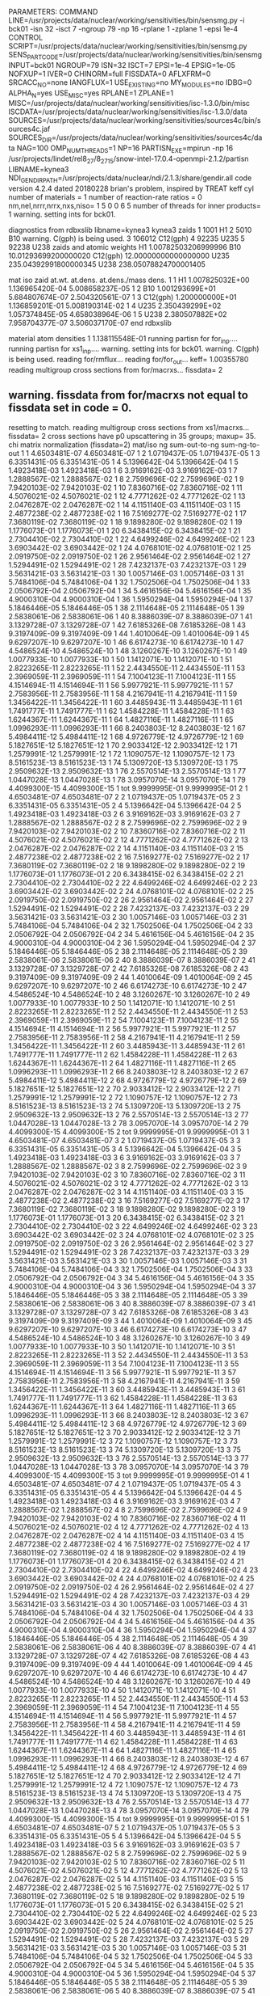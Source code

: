 PARAMETERS:
  COMMAND LINE=/usr/projects/data/nuclear/working/sensitivities/bin/sensmg.py -i bck01 -isn 32 -isct 7 -ngroup 79 -np 16 -rplane 1 -zplane 1 -epsi 1e-4
  CONTROL SCRIPT=/usr/projects/data/nuclear/working/sensitivities/bin/sensmg.py
  SENS_PART_CODE=/usr/projects/data/nuclear/working/sensitivities/bin/sensmg
  INPUT=bck01
  NGROUP=79
  ISN=32
  ISCT=7
  EPSI=1e-4
  EPSIG=1e-05
  NOFXUP=1
  IVER=0
  CHINORM=full
  FISSDATA=0
  AFLXFRM=0
  SRCACC_NO=none
  IANGFLUX=1
  USE_EXISTING=no
  MY_MODULES=no
  IDBG=0
  ALPHA_N=yes
  USE_MISC=yes
  RPLANE=1
  ZPLANE=1
  MISC=/usr/projects/data/nuclear/working/sensitivities/isc-1.3.0/bin/misc
  ISCDATA=/usr/projects/data/nuclear/working/sensitivities/isc-1.3.0/data
  SOURCES=/usr/projects/data/nuclear/working/sensitivities/sources4c/bin/sources4c.jaf
  SOURCES_DIR=/usr/projects/data/nuclear/working/sensitivities/sources4c/data
  NAG=100
  OMP_NUM_THREADS=1
  NP=16
  PARTISN_EXE=mpirun -np 16 /usr/projects/lindet/rel8_27/8_27_15/snow-intel-17.0.4-openmpi-2.1.2/partisn
  LIBNAME=kynea3
  NDI_GENDIR_PATH=/usr/projects/data/nuclear/ndi/2.1.3/share/gendir.all
code version 4.2.4    dated 20180228
brian's problem, inspired by TREAT
  keff
  cyl
number of materials =   1
number of reaction-rate ratios =   0
 nm,nel,nrrr,nrrx,nxs,niso=   1   5   0   0   6   5
number of threads for inner products=   1
warning. setting ints for bck01.

diagnostics from rdbxslib
libname=kynea3
kynea3 zaids
  1    1001  H1
  2    5010  B10
warning. C(gph) is being used.
  3  106012  C12(gph)
  4   92235  U235
  5   92238  U238
zaids and atomic weights
H1             1.00782503206999996
B10           10.01293699200000020
C12(gph)      12.00000000000000000
U235         235.04392991800000345
U238         238.05078824700001405

  mat   iso zaid         at.wt.           at.dens.         at.dens./mass dens.
    1    1           H1  1.007825032E+00  1.136965420E-04  5.008658237E-05
    1    2          B10  1.001293699E+01  5.684807674E-07  2.504320561E-07
    1    3     C12(gph)  1.200000000E+01  1.136859201E-01  5.008190314E-02
    1    4         U235  2.350439299E+02  1.057374845E-05  4.658038964E-06
    1    5         U238  2.380507882E+02  7.958704377E-07  3.506037170E-07
end rdbxslib

  material atom densities
    1  1.138115548E-01
running partisn for for_inp....
running partisn for xs1_inp....
warning. setting ints for bck01.
warning. C(gph) is being used.
reading for/rmflux...
reading for/for_out...
keff=  1.00355780
reading multigroup cross sections from for/macrxs...
  fissdata= 2
** warning. fissdata from for/macrxs not equal to fissdata set in code = 0.
  resetting to match.
reading multigroup cross sections from xs1/macrxs...
  fissdata= 2
     cross sections have p0 upscattering in  35 groups; maxup= 35.
chi matrix normalization (fissdata=2)
 mat/iso ng sum-out-to-ng  sum-ng-to-out
    1    1  4.6503481E-07  4.6503481E-07
    1    2  1.0719437E-05  1.0719437E-05
    1    3  6.3351431E-05  6.3351431E-05
    1    4  5.1396642E-04  5.1396642E-04
    1    5  1.4923418E-03  1.4923418E-03
    1    6  3.9169162E-03  3.9169162E-03
    1    7  1.2888567E-02  1.2888567E-02
    1    8  2.7599696E-02  2.7599696E-02
    1    9  7.9420103E-02  7.9420103E-02
    1   10  7.8360716E-02  7.8360716E-02
    1   11  4.5076021E-02  4.5076021E-02
    1   12  4.7771262E-02  4.7771262E-02
    1   13  2.0476287E-02  2.0476287E-02
    1   14  4.1151140E-03  4.1151140E-03
    1   15  2.4877238E-02  2.4877238E-02
    1   16  7.5169277E-02  7.5169277E-02
    1   17  7.3680119E-02  7.3680119E-02
    1   18  9.1898280E-02  9.1898280E-02
    1   19  1.1776073E-01  1.1776073E-01
    1   20  6.3438415E-02  6.3438415E-02
    1   21  2.7304410E-02  2.7304410E-02
    1   22  4.6499246E-02  4.6499246E-02
    1   23  3.6903442E-02  3.6903442E-02
    1   24  4.0768101E-02  4.0768101E-02
    1   25  2.0919750E-02  2.0919750E-02
    1   26  2.9561464E-02  2.9561464E-02
    1   27  1.5294491E-02  1.5294491E-02
    1   28  7.4232137E-03  7.4232137E-03
    1   29  3.5631421E-03  3.5631421E-03
    1   30  1.0057146E-03  1.0057146E-03
    1   31  5.7484106E-04  5.7484106E-04
    1   32  1.7502506E-04  1.7502506E-04
    1   33  2.0506792E-04  2.0506792E-04
    1   34  5.4616156E-04  5.4616156E-04
    1   35  4.9000310E-04  4.9000310E-04
    1   36  1.5950294E-04  1.5950294E-04
    1   37  5.1846446E-05  5.1846446E-05
    1   38  2.1114648E-05  2.1114648E-05
    1   39  2.5838061E-06  2.5838061E-06
    1   40  8.3886039E-07  8.3886039E-07
    1   41  3.1329728E-07  3.1329728E-07
    1   42  7.6185326E-08  7.6185326E-08
    1   43  9.3197409E-09  9.3197409E-09
    1   44  1.4010064E-09  1.4010064E-09
    1   45  9.6297207E-10  9.6297207E-10
    1   46  6.6174273E-10  6.6174273E-10
    1   47  4.5486524E-10  4.5486524E-10
    1   48  3.1260267E-10  3.1260267E-10
    1   49  1.0077933E-10  1.0077933E-10
    1   50  1.1412071E-10  1.1412071E-10
    1   51  2.8223265E-11  2.8223265E-11
    1   52  2.4434550E-11  2.4434550E-11
    1   53  2.3969059E-11  2.3969059E-11
    1   54  7.1004123E-11  7.1004123E-11
    1   55  4.1514694E-11  4.1514694E-11
    1   56  5.9977921E-11  5.9977921E-11
    1   57  2.7583956E-11  2.7583956E-11
    1   58  4.2167941E-11  4.2167941E-11
    1   59  1.3456422E-11  1.3456422E-11
    1   60  3.4485943E-11  3.4485943E-11
    1   61  1.7491777E-11  1.7491777E-11
    1   62  1.4584228E-11  1.4584228E-11
    1   63  1.6244367E-11  1.6244367E-11
    1   64  1.4827116E-11  1.4827116E-11
    1   65  1.0996293E-11  1.0996293E-11
    1   66  8.2403803E-12  8.2403803E-12
    1   67  5.4984411E-12  5.4984411E-12
    1   68  4.9726779E-12  4.9726779E-12
    1   69  5.1827651E-12  5.1827651E-12
    1   70  2.9033412E-12  2.9033412E-12
    1   71  1.2579991E-12  1.2579991E-12
    1   72  1.1090757E-12  1.1090757E-12
    1   73  8.5161523E-13  8.5161523E-13
    1   74  5.1309720E-13  5.1309720E-13
    1   75  2.9509632E-13  2.9509632E-13
    1   76  2.5570514E-13  2.5570514E-13
    1   77  1.0447028E-13  1.0447028E-13
    1   78  3.0957070E-14  3.0957070E-14
    1   79  4.4099300E-15  4.4099300E-15
    1  tot  9.9999995E-01  9.9999995E-01
    2    1  4.6503481E-07  4.6503481E-07
    2    2  1.0719437E-05  1.0719437E-05
    2    3  6.3351431E-05  6.3351431E-05
    2    4  5.1396642E-04  5.1396642E-04
    2    5  1.4923418E-03  1.4923418E-03
    2    6  3.9169162E-03  3.9169162E-03
    2    7  1.2888567E-02  1.2888567E-02
    2    8  2.7599696E-02  2.7599696E-02
    2    9  7.9420103E-02  7.9420103E-02
    2   10  7.8360716E-02  7.8360716E-02
    2   11  4.5076021E-02  4.5076021E-02
    2   12  4.7771262E-02  4.7771262E-02
    2   13  2.0476287E-02  2.0476287E-02
    2   14  4.1151140E-03  4.1151140E-03
    2   15  2.4877238E-02  2.4877238E-02
    2   16  7.5169277E-02  7.5169277E-02
    2   17  7.3680119E-02  7.3680119E-02
    2   18  9.1898280E-02  9.1898280E-02
    2   19  1.1776073E-01  1.1776073E-01
    2   20  6.3438415E-02  6.3438415E-02
    2   21  2.7304410E-02  2.7304410E-02
    2   22  4.6499246E-02  4.6499246E-02
    2   23  3.6903442E-02  3.6903442E-02
    2   24  4.0768101E-02  4.0768101E-02
    2   25  2.0919750E-02  2.0919750E-02
    2   26  2.9561464E-02  2.9561464E-02
    2   27  1.5294491E-02  1.5294491E-02
    2   28  7.4232137E-03  7.4232137E-03
    2   29  3.5631421E-03  3.5631421E-03
    2   30  1.0057146E-03  1.0057146E-03
    2   31  5.7484106E-04  5.7484106E-04
    2   32  1.7502506E-04  1.7502506E-04
    2   33  2.0506792E-04  2.0506792E-04
    2   34  5.4616156E-04  5.4616156E-04
    2   35  4.9000310E-04  4.9000310E-04
    2   36  1.5950294E-04  1.5950294E-04
    2   37  5.1846446E-05  5.1846446E-05
    2   38  2.1114648E-05  2.1114648E-05
    2   39  2.5838061E-06  2.5838061E-06
    2   40  8.3886039E-07  8.3886039E-07
    2   41  3.1329728E-07  3.1329728E-07
    2   42  7.6185326E-08  7.6185326E-08
    2   43  9.3197409E-09  9.3197409E-09
    2   44  1.4010064E-09  1.4010064E-09
    2   45  9.6297207E-10  9.6297207E-10
    2   46  6.6174273E-10  6.6174273E-10
    2   47  4.5486524E-10  4.5486524E-10
    2   48  3.1260267E-10  3.1260267E-10
    2   49  1.0077933E-10  1.0077933E-10
    2   50  1.1412071E-10  1.1412071E-10
    2   51  2.8223265E-11  2.8223265E-11
    2   52  2.4434550E-11  2.4434550E-11
    2   53  2.3969059E-11  2.3969059E-11
    2   54  7.1004123E-11  7.1004123E-11
    2   55  4.1514694E-11  4.1514694E-11
    2   56  5.9977921E-11  5.9977921E-11
    2   57  2.7583956E-11  2.7583956E-11
    2   58  4.2167941E-11  4.2167941E-11
    2   59  1.3456422E-11  1.3456422E-11
    2   60  3.4485943E-11  3.4485943E-11
    2   61  1.7491777E-11  1.7491777E-11
    2   62  1.4584228E-11  1.4584228E-11
    2   63  1.6244367E-11  1.6244367E-11
    2   64  1.4827116E-11  1.4827116E-11
    2   65  1.0996293E-11  1.0996293E-11
    2   66  8.2403803E-12  8.2403803E-12
    2   67  5.4984411E-12  5.4984411E-12
    2   68  4.9726779E-12  4.9726779E-12
    2   69  5.1827651E-12  5.1827651E-12
    2   70  2.9033412E-12  2.9033412E-12
    2   71  1.2579991E-12  1.2579991E-12
    2   72  1.1090757E-12  1.1090757E-12
    2   73  8.5161523E-13  8.5161523E-13
    2   74  5.1309720E-13  5.1309720E-13
    2   75  2.9509632E-13  2.9509632E-13
    2   76  2.5570514E-13  2.5570514E-13
    2   77  1.0447028E-13  1.0447028E-13
    2   78  3.0957070E-14  3.0957070E-14
    2   79  4.4099300E-15  4.4099300E-15
    2  tot  9.9999995E-01  9.9999995E-01
    3    1  4.6503481E-07  4.6503481E-07
    3    2  1.0719437E-05  1.0719437E-05
    3    3  6.3351431E-05  6.3351431E-05
    3    4  5.1396642E-04  5.1396642E-04
    3    5  1.4923418E-03  1.4923418E-03
    3    6  3.9169162E-03  3.9169162E-03
    3    7  1.2888567E-02  1.2888567E-02
    3    8  2.7599696E-02  2.7599696E-02
    3    9  7.9420103E-02  7.9420103E-02
    3   10  7.8360716E-02  7.8360716E-02
    3   11  4.5076021E-02  4.5076021E-02
    3   12  4.7771262E-02  4.7771262E-02
    3   13  2.0476287E-02  2.0476287E-02
    3   14  4.1151140E-03  4.1151140E-03
    3   15  2.4877238E-02  2.4877238E-02
    3   16  7.5169277E-02  7.5169277E-02
    3   17  7.3680119E-02  7.3680119E-02
    3   18  9.1898280E-02  9.1898280E-02
    3   19  1.1776073E-01  1.1776073E-01
    3   20  6.3438415E-02  6.3438415E-02
    3   21  2.7304410E-02  2.7304410E-02
    3   22  4.6499246E-02  4.6499246E-02
    3   23  3.6903442E-02  3.6903442E-02
    3   24  4.0768101E-02  4.0768101E-02
    3   25  2.0919750E-02  2.0919750E-02
    3   26  2.9561464E-02  2.9561464E-02
    3   27  1.5294491E-02  1.5294491E-02
    3   28  7.4232137E-03  7.4232137E-03
    3   29  3.5631421E-03  3.5631421E-03
    3   30  1.0057146E-03  1.0057146E-03
    3   31  5.7484106E-04  5.7484106E-04
    3   32  1.7502506E-04  1.7502506E-04
    3   33  2.0506792E-04  2.0506792E-04
    3   34  5.4616156E-04  5.4616156E-04
    3   35  4.9000310E-04  4.9000310E-04
    3   36  1.5950294E-04  1.5950294E-04
    3   37  5.1846446E-05  5.1846446E-05
    3   38  2.1114648E-05  2.1114648E-05
    3   39  2.5838061E-06  2.5838061E-06
    3   40  8.3886039E-07  8.3886039E-07
    3   41  3.1329728E-07  3.1329728E-07
    3   42  7.6185326E-08  7.6185326E-08
    3   43  9.3197409E-09  9.3197409E-09
    3   44  1.4010064E-09  1.4010064E-09
    3   45  9.6297207E-10  9.6297207E-10
    3   46  6.6174273E-10  6.6174273E-10
    3   47  4.5486524E-10  4.5486524E-10
    3   48  3.1260267E-10  3.1260267E-10
    3   49  1.0077933E-10  1.0077933E-10
    3   50  1.1412071E-10  1.1412071E-10
    3   51  2.8223265E-11  2.8223265E-11
    3   52  2.4434550E-11  2.4434550E-11
    3   53  2.3969059E-11  2.3969059E-11
    3   54  7.1004123E-11  7.1004123E-11
    3   55  4.1514694E-11  4.1514694E-11
    3   56  5.9977921E-11  5.9977921E-11
    3   57  2.7583956E-11  2.7583956E-11
    3   58  4.2167941E-11  4.2167941E-11
    3   59  1.3456422E-11  1.3456422E-11
    3   60  3.4485943E-11  3.4485943E-11
    3   61  1.7491777E-11  1.7491777E-11
    3   62  1.4584228E-11  1.4584228E-11
    3   63  1.6244367E-11  1.6244367E-11
    3   64  1.4827116E-11  1.4827116E-11
    3   65  1.0996293E-11  1.0996293E-11
    3   66  8.2403803E-12  8.2403803E-12
    3   67  5.4984411E-12  5.4984411E-12
    3   68  4.9726779E-12  4.9726779E-12
    3   69  5.1827651E-12  5.1827651E-12
    3   70  2.9033412E-12  2.9033412E-12
    3   71  1.2579991E-12  1.2579991E-12
    3   72  1.1090757E-12  1.1090757E-12
    3   73  8.5161523E-13  8.5161523E-13
    3   74  5.1309720E-13  5.1309720E-13
    3   75  2.9509632E-13  2.9509632E-13
    3   76  2.5570514E-13  2.5570514E-13
    3   77  1.0447028E-13  1.0447028E-13
    3   78  3.0957070E-14  3.0957070E-14
    3   79  4.4099300E-15  4.4099300E-15
    3  tot  9.9999995E-01  9.9999995E-01
    4    1  4.6503481E-07  4.6503481E-07
    4    2  1.0719437E-05  1.0719437E-05
    4    3  6.3351431E-05  6.3351431E-05
    4    4  5.1396642E-04  5.1396642E-04
    4    5  1.4923418E-03  1.4923418E-03
    4    6  3.9169162E-03  3.9169162E-03
    4    7  1.2888567E-02  1.2888567E-02
    4    8  2.7599696E-02  2.7599696E-02
    4    9  7.9420103E-02  7.9420103E-02
    4   10  7.8360716E-02  7.8360716E-02
    4   11  4.5076021E-02  4.5076021E-02
    4   12  4.7771262E-02  4.7771262E-02
    4   13  2.0476287E-02  2.0476287E-02
    4   14  4.1151140E-03  4.1151140E-03
    4   15  2.4877238E-02  2.4877238E-02
    4   16  7.5169277E-02  7.5169277E-02
    4   17  7.3680119E-02  7.3680119E-02
    4   18  9.1898280E-02  9.1898280E-02
    4   19  1.1776073E-01  1.1776073E-01
    4   20  6.3438415E-02  6.3438415E-02
    4   21  2.7304410E-02  2.7304410E-02
    4   22  4.6499246E-02  4.6499246E-02
    4   23  3.6903442E-02  3.6903442E-02
    4   24  4.0768101E-02  4.0768101E-02
    4   25  2.0919750E-02  2.0919750E-02
    4   26  2.9561464E-02  2.9561464E-02
    4   27  1.5294491E-02  1.5294491E-02
    4   28  7.4232137E-03  7.4232137E-03
    4   29  3.5631421E-03  3.5631421E-03
    4   30  1.0057146E-03  1.0057146E-03
    4   31  5.7484106E-04  5.7484106E-04
    4   32  1.7502506E-04  1.7502506E-04
    4   33  2.0506792E-04  2.0506792E-04
    4   34  5.4616156E-04  5.4616156E-04
    4   35  4.9000310E-04  4.9000310E-04
    4   36  1.5950294E-04  1.5950294E-04
    4   37  5.1846446E-05  5.1846446E-05
    4   38  2.1114648E-05  2.1114648E-05
    4   39  2.5838061E-06  2.5838061E-06
    4   40  8.3886039E-07  8.3886039E-07
    4   41  3.1329728E-07  3.1329728E-07
    4   42  7.6185326E-08  7.6185326E-08
    4   43  9.3197409E-09  9.3197409E-09
    4   44  1.4010064E-09  1.4010064E-09
    4   45  9.6297207E-10  9.6297207E-10
    4   46  6.6174273E-10  6.6174273E-10
    4   47  4.5486524E-10  4.5486524E-10
    4   48  3.1260267E-10  3.1260267E-10
    4   49  1.0077933E-10  1.0077933E-10
    4   50  1.1412071E-10  1.1412071E-10
    4   51  2.8223265E-11  2.8223265E-11
    4   52  2.4434550E-11  2.4434550E-11
    4   53  2.3969059E-11  2.3969059E-11
    4   54  7.1004123E-11  7.1004123E-11
    4   55  4.1514694E-11  4.1514694E-11
    4   56  5.9977921E-11  5.9977921E-11
    4   57  2.7583956E-11  2.7583956E-11
    4   58  4.2167941E-11  4.2167941E-11
    4   59  1.3456422E-11  1.3456422E-11
    4   60  3.4485943E-11  3.4485943E-11
    4   61  1.7491777E-11  1.7491777E-11
    4   62  1.4584228E-11  1.4584228E-11
    4   63  1.6244367E-11  1.6244367E-11
    4   64  1.4827116E-11  1.4827116E-11
    4   65  1.0996293E-11  1.0996293E-11
    4   66  8.2403803E-12  8.2403803E-12
    4   67  5.4984411E-12  5.4984411E-12
    4   68  4.9726779E-12  4.9726779E-12
    4   69  5.1827651E-12  5.1827651E-12
    4   70  2.9033412E-12  2.9033412E-12
    4   71  1.2579991E-12  1.2579991E-12
    4   72  1.1090757E-12  1.1090757E-12
    4   73  8.5161523E-13  8.5161523E-13
    4   74  5.1309720E-13  5.1309720E-13
    4   75  2.9509632E-13  2.9509632E-13
    4   76  2.5570514E-13  2.5570514E-13
    4   77  1.0447028E-13  1.0447028E-13
    4   78  3.0957070E-14  3.0957070E-14
    4   79  4.4099300E-15  4.4099300E-15
    4  tot  9.9999995E-01  9.9999995E-01
    5    1  4.6503481E-07  4.6503481E-07
    5    2  1.0719437E-05  1.0719437E-05
    5    3  6.3351431E-05  6.3351431E-05
    5    4  5.1396642E-04  5.1396642E-04
    5    5  1.4923418E-03  1.4923418E-03
    5    6  3.9169162E-03  3.9169162E-03
    5    7  1.2888567E-02  1.2888567E-02
    5    8  2.7599696E-02  2.7599696E-02
    5    9  7.9420103E-02  7.9420103E-02
    5   10  7.8360716E-02  7.8360716E-02
    5   11  4.5076021E-02  4.5076021E-02
    5   12  4.7771262E-02  4.7771262E-02
    5   13  2.0476287E-02  2.0476287E-02
    5   14  4.1151140E-03  4.1151140E-03
    5   15  2.4877238E-02  2.4877238E-02
    5   16  7.5169277E-02  7.5169277E-02
    5   17  7.3680119E-02  7.3680119E-02
    5   18  9.1898280E-02  9.1898280E-02
    5   19  1.1776073E-01  1.1776073E-01
    5   20  6.3438415E-02  6.3438415E-02
    5   21  2.7304410E-02  2.7304410E-02
    5   22  4.6499246E-02  4.6499246E-02
    5   23  3.6903442E-02  3.6903442E-02
    5   24  4.0768101E-02  4.0768101E-02
    5   25  2.0919750E-02  2.0919750E-02
    5   26  2.9561464E-02  2.9561464E-02
    5   27  1.5294491E-02  1.5294491E-02
    5   28  7.4232137E-03  7.4232137E-03
    5   29  3.5631421E-03  3.5631421E-03
    5   30  1.0057146E-03  1.0057146E-03
    5   31  5.7484106E-04  5.7484106E-04
    5   32  1.7502506E-04  1.7502506E-04
    5   33  2.0506792E-04  2.0506792E-04
    5   34  5.4616156E-04  5.4616156E-04
    5   35  4.9000310E-04  4.9000310E-04
    5   36  1.5950294E-04  1.5950294E-04
    5   37  5.1846446E-05  5.1846446E-05
    5   38  2.1114648E-05  2.1114648E-05
    5   39  2.5838061E-06  2.5838061E-06
    5   40  8.3886039E-07  8.3886039E-07
    5   41  3.1329728E-07  3.1329728E-07
    5   42  7.6185326E-08  7.6185326E-08
    5   43  9.3197409E-09  9.3197409E-09
    5   44  1.4010064E-09  1.4010064E-09
    5   45  9.6297207E-10  9.6297207E-10
    5   46  6.6174273E-10  6.6174273E-10
    5   47  4.5486524E-10  4.5486524E-10
    5   48  3.1260267E-10  3.1260267E-10
    5   49  1.0077933E-10  1.0077933E-10
    5   50  1.1412071E-10  1.1412071E-10
    5   51  2.8223265E-11  2.8223265E-11
    5   52  2.4434550E-11  2.4434550E-11
    5   53  2.3969059E-11  2.3969059E-11
    5   54  7.1004123E-11  7.1004123E-11
    5   55  4.1514694E-11  4.1514694E-11
    5   56  5.9977921E-11  5.9977921E-11
    5   57  2.7583956E-11  2.7583956E-11
    5   58  4.2167941E-11  4.2167941E-11
    5   59  1.3456422E-11  1.3456422E-11
    5   60  3.4485943E-11  3.4485943E-11
    5   61  1.7491777E-11  1.7491777E-11
    5   62  1.4584228E-11  1.4584228E-11
    5   63  1.6244367E-11  1.6244367E-11
    5   64  1.4827116E-11  1.4827116E-11
    5   65  1.0996293E-11  1.0996293E-11
    5   66  8.2403803E-12  8.2403803E-12
    5   67  5.4984411E-12  5.4984411E-12
    5   68  4.9726779E-12  4.9726779E-12
    5   69  5.1827651E-12  5.1827651E-12
    5   70  2.9033412E-12  2.9033412E-12
    5   71  1.2579991E-12  1.2579991E-12
    5   72  1.1090757E-12  1.1090757E-12
    5   73  8.5161523E-13  8.5161523E-13
    5   74  5.1309720E-13  5.1309720E-13
    5   75  2.9509632E-13  2.9509632E-13
    5   76  2.5570514E-13  2.5570514E-13
    5   77  1.0447028E-13  1.0447028E-13
    5   78  3.0957070E-14  3.0957070E-14
    5   79  4.4099300E-15  4.4099300E-15
    5  tot  9.9999995E-01  9.9999995E-01
    6    1  4.6503481E-07  4.6503481E-07
    6    2  1.0719437E-05  1.0719437E-05
    6    3  6.3351431E-05  6.3351431E-05
    6    4  5.1396642E-04  5.1396642E-04
    6    5  1.4923418E-03  1.4923418E-03
    6    6  3.9169162E-03  3.9169162E-03
    6    7  1.2888567E-02  1.2888567E-02
    6    8  2.7599696E-02  2.7599696E-02
    6    9  7.9420103E-02  7.9420103E-02
    6   10  7.8360716E-02  7.8360716E-02
    6   11  4.5076021E-02  4.5076021E-02
    6   12  4.7771262E-02  4.7771262E-02
    6   13  2.0476287E-02  2.0476287E-02
    6   14  4.1151140E-03  4.1151140E-03
    6   15  2.4877238E-02  2.4877238E-02
    6   16  7.5169277E-02  7.5169277E-02
    6   17  7.3680119E-02  7.3680119E-02
    6   18  9.1898280E-02  9.1898280E-02
    6   19  1.1776073E-01  1.1776073E-01
    6   20  6.3438415E-02  6.3438415E-02
    6   21  2.7304410E-02  2.7304410E-02
    6   22  4.6499246E-02  4.6499246E-02
    6   23  3.6903442E-02  3.6903442E-02
    6   24  4.0768101E-02  4.0768101E-02
    6   25  2.0919750E-02  2.0919750E-02
    6   26  2.9561464E-02  2.9561464E-02
    6   27  1.5294491E-02  1.5294491E-02
    6   28  7.4232137E-03  7.4232137E-03
    6   29  3.5631421E-03  3.5631421E-03
    6   30  1.0057146E-03  1.0057146E-03
    6   31  5.7484106E-04  5.7484106E-04
    6   32  1.7502506E-04  1.7502506E-04
    6   33  2.0506792E-04  2.0506792E-04
    6   34  5.4616156E-04  5.4616156E-04
    6   35  4.9000310E-04  4.9000310E-04
    6   36  1.5950294E-04  1.5950294E-04
    6   37  5.1846446E-05  5.1846446E-05
    6   38  2.1114648E-05  2.1114648E-05
    6   39  2.5838061E-06  2.5838061E-06
    6   40  8.3886039E-07  8.3886039E-07
    6   41  3.1329728E-07  3.1329728E-07
    6   42  7.6185326E-08  7.6185326E-08
    6   43  9.3197409E-09  9.3197409E-09
    6   44  1.4010064E-09  1.4010064E-09
    6   45  9.6297207E-10  9.6297207E-10
    6   46  6.6174273E-10  6.6174273E-10
    6   47  4.5486524E-10  4.5486524E-10
    6   48  3.1260267E-10  3.1260267E-10
    6   49  1.0077933E-10  1.0077933E-10
    6   50  1.1412071E-10  1.1412071E-10
    6   51  2.8223265E-11  2.8223265E-11
    6   52  2.4434550E-11  2.4434550E-11
    6   53  2.3969059E-11  2.3969059E-11
    6   54  7.1004123E-11  7.1004123E-11
    6   55  4.1514694E-11  4.1514694E-11
    6   56  5.9977921E-11  5.9977921E-11
    6   57  2.7583956E-11  2.7583956E-11
    6   58  4.2167941E-11  4.2167941E-11
    6   59  1.3456422E-11  1.3456422E-11
    6   60  3.4485943E-11  3.4485943E-11
    6   61  1.7491777E-11  1.7491777E-11
    6   62  1.4584228E-11  1.4584228E-11
    6   63  1.6244367E-11  1.6244367E-11
    6   64  1.4827116E-11  1.4827116E-11
    6   65  1.0996293E-11  1.0996293E-11
    6   66  8.2403803E-12  8.2403803E-12
    6   67  5.4984411E-12  5.4984411E-12
    6   68  4.9726779E-12  4.9726779E-12
    6   69  5.1827651E-12  5.1827651E-12
    6   70  2.9033412E-12  2.9033412E-12
    6   71  1.2579991E-12  1.2579991E-12
    6   72  1.1090757E-12  1.1090757E-12
    6   73  8.5161523E-13  8.5161523E-13
    6   74  5.1309720E-13  5.1309720E-13
    6   75  2.9509632E-13  2.9509632E-13
    6   76  2.5570514E-13  2.5570514E-13
    6   77  1.0447028E-13  1.0447028E-13
    6   78  3.0957070E-14  3.0957070E-14
    6   79  4.4099300E-15  4.4099300E-15
    6  tot  9.9999995E-01  9.9999995E-01
reading multigroup cross sections from xs1/snxedt...

  available reactions (hed)
    1  chi
    2  nusigf
    3  total
    4  abs
warning. no n-fiss or (n,F) found in snxedt.
warning. no mend5 or (n,g) found in snxedt.
running partisn for adj_inp....
warning. setting ints for bck01.
warning. C(gph) is being used.
reading for/rmflux...
reading for/for_out...
keff=  1.00355780
reading adj/adj_out...
forward_keff=  1.00355780  adjoint_keff=  1.00353640  adjoint/forward=  0.99997868
reading multigroup cross sections from for/macrxs...
  fissdata= 2
** warning. fissdata from for/macrxs not equal to fissdata set in code = 0.
  resetting to match.
reading multigroup cross sections from xs1/macrxs...
  fissdata= 2
     cross sections have p0 upscattering in  35 groups; maxup= 35.
reading multigroup cross sections from xs1/snxedt...
warning. no n-fiss or (n,F) found in snxedt.
warning. no mend5 or (n,g) found in snxedt.
reading adj/amflux...

writing sensitivities to file sens_k_x.
 <psi*, F psi> using fmom and amom:  1.350196E-06

writing sensitivities to file sens_k_r.

writing derivatives to file sens_k_r.
reading for/bsleft-000000 for quadrature...
reading for/bsleft-000000...
reading adj/bsleft-000000...
forward current on radial surface   1: j+, j-  2.916715E-01  0.000000E+00
adjoint current on radial surface   1: j+, j-  2.783967E-01  0.000000E+00
reading for/bsbot-000000...
reading adj/bsbot-000000...
forward current on axial surface   1: j+, j-  1.613702E-02  0.000000E+00
adjoint current on axial surface   1: j+, j-  1.537483E-02  0.000000E+00
no sens_rr file because there are no reaction rates specified.
end of sensmg script
